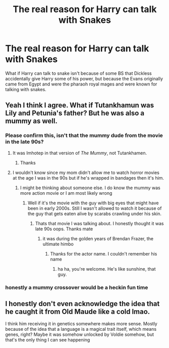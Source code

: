 #+TITLE: The real reason for Harry can talk with Snakes

* The real reason for Harry can talk with Snakes
:PROPERTIES:
:Author: Hufflepuffzd96
:Score: 8
:DateUnix: 1621291128.0
:DateShort: 2021-May-18
:FlairText: Discussion
:END:
What if Harry can talk to snake isn't because of some BS that Dickless accidentally give Harry some of his power, but because the Evans originally came from Egypt and were the pharaoh royal mages and were known for talking with snakes.


** Yeah I think I agree. What if Tutankhamun was Lily and Petunia's father? But he was also a mummy as well.
:PROPERTIES:
:Author: I_love_DPs
:Score: 3
:DateUnix: 1621298527.0
:DateShort: 2021-May-18
:END:

*** Please confirm this, isn't that the mummy dude from the movie in the late 90s?
:PROPERTIES:
:Author: Hufflepuffzd96
:Score: 3
:DateUnix: 1621298577.0
:DateShort: 2021-May-18
:END:

**** It was Imhotep in that version of /The Mummy/, not Tutankhamen.
:PROPERTIES:
:Author: twistedmic
:Score: 4
:DateUnix: 1621301223.0
:DateShort: 2021-May-18
:END:

***** Thanks
:PROPERTIES:
:Author: Hufflepuffzd96
:Score: 1
:DateUnix: 1621301247.0
:DateShort: 2021-May-18
:END:


**** I wouldn't know since my mom didn't allow me to watch horror movies at the age I was in the 90s but if he's wrapped in bandages then it's him.
:PROPERTIES:
:Author: I_love_DPs
:Score: 2
:DateUnix: 1621298662.0
:DateShort: 2021-May-18
:END:

***** I might be thinking about someone else. I do know the mummy was more action movie or I am most likely wrong
:PROPERTIES:
:Author: Hufflepuffzd96
:Score: 3
:DateUnix: 1621298775.0
:DateShort: 2021-May-18
:END:

****** Well if it's the movie with the guy with big eyes that might have been in early 2000s. Still I wasn't allowed to watch it because of the guy that gets eaten alive by scarabs crawling under his skin.
:PROPERTIES:
:Author: I_love_DPs
:Score: 1
:DateUnix: 1621298908.0
:DateShort: 2021-May-18
:END:

******* Thats that movie I was talking about. I honestly thought it was late 90s oops. Thanks mate
:PROPERTIES:
:Author: Hufflepuffzd96
:Score: 2
:DateUnix: 1621298970.0
:DateShort: 2021-May-18
:END:

******** it was during the golden years of Brendan Frazer, the ultimate himbo
:PROPERTIES:
:Author: karigan_g
:Score: 1
:DateUnix: 1621324137.0
:DateShort: 2021-May-18
:END:

********* Thanks for the actor name. I couldn't remember his name
:PROPERTIES:
:Author: Hufflepuffzd96
:Score: 1
:DateUnix: 1621324175.0
:DateShort: 2021-May-18
:END:

********** ha ha, you're welcome. He's like sunshine, that guy.
:PROPERTIES:
:Author: karigan_g
:Score: 1
:DateUnix: 1621324782.0
:DateShort: 2021-May-18
:END:


*** honestly a mummy crossover would be a heckin fun time
:PROPERTIES:
:Author: karigan_g
:Score: 3
:DateUnix: 1621324189.0
:DateShort: 2021-May-18
:END:


** I honestly don't even acknowledge the idea that he caught it from Old Maude like a cold lmao.

I think him receiving it in genetics somewhere makes more sense. Mostly because of the idea that a language is a magical trait itself, which means genes, right? Maybe it was somehow unlocked by Voldie somehow, but that's the only thing I can see happening
:PROPERTIES:
:Author: karigan_g
:Score: 0
:DateUnix: 1621324062.0
:DateShort: 2021-May-18
:END:

